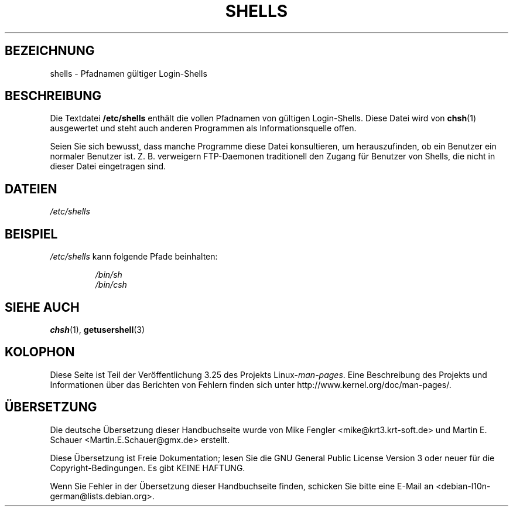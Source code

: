 .\" Copyright (c) 1993 Michael Haardt (michael@moria.de),
.\"     Thu May 20 20:45:48 MET DST 1993
.\"
.\" This is free documentation; you can redistribute it and/or
.\" modify it under the terms of the GNU General Public License as
.\" published by the Free Software Foundation; either version 2 of
.\" the License, or (at your option) any later version.
.\"
.\" The GNU General Public License's references to "object code"
.\" and "executables" are to be interpreted as the output of any
.\" document formatting or typesetting system, including
.\" intermediate and printed output.
.\"
.\" This manual is distributed in the hope that it will be useful,
.\" but WITHOUT ANY WARRANTY; without even the implied warranty of
.\" MERCHANTABILITY or FITNESS FOR A PARTICULAR PURPOSE.  See the
.\" GNU General Public License for more details.
.\"
.\" You should have received a copy of the GNU General Public
.\" License along with this manual; if not, write to the Free
.\" Software Foundation, Inc., 59 Temple Place, Suite 330, Boston, MA 02111,
.\" USA.
.\"
.\" Modified Sat Jul 24 17:11:07 1993 by Rik Faith (faith@cs.unc.edu)
.\" Modified Sun Nov 21 10:49:38 1993 by Michael Haardt
.\" Modified Sun Feb 26 15:09:15 1995 by Rik Faith (faith@cs.unc.edu)
.\"*******************************************************************
.\"
.\" This file was generated with po4a. Translate the source file.
.\"
.\"*******************************************************************
.TH SHELLS 5 "21. November 1993" "" Linux\-Programmierhandbuch
.SH BEZEICHNUNG
shells \- Pfadnamen gültiger Login\-Shells
.SH BESCHREIBUNG
Die Textdatei \fB/etc/shells\fP enthält die vollen Pfadnamen von gültigen
Login\-Shells. Diese Datei wird von \fBchsh\fP(1) ausgewertet und steht auch
anderen Programmen als Informationsquelle offen.
.PP
Seien Sie sich bewusst, dass manche Programme diese Datei konsultieren, um
herauszufinden, ob ein Benutzer ein normaler Benutzer ist. Z. B. verweigern
FTP\-Daemonen traditionell den Zugang für Benutzer von Shells, die nicht in
dieser Datei eingetragen sind.
.SH DATEIEN
\fI/etc/shells\fP
.SH BEISPIEL
\fI/etc/shells\fP kann folgende Pfade beinhalten:
.sp
.RS
\fI/bin/sh\fP
.br
\fI/bin/csh\fP
.RE
.SH "SIEHE AUCH"
\fBchsh\fP(1), \fBgetusershell\fP(3)
.SH KOLOPHON
Diese Seite ist Teil der Veröffentlichung 3.25 des Projekts
Linux\-\fIman\-pages\fP. Eine Beschreibung des Projekts und Informationen über
das Berichten von Fehlern finden sich unter
http://www.kernel.org/doc/man\-pages/.

.SH ÜBERSETZUNG
Die deutsche Übersetzung dieser Handbuchseite wurde von
Mike Fengler <mike@krt3.krt-soft.de>
und
Martin E. Schauer <Martin.E.Schauer@gmx.de>
erstellt.

Diese Übersetzung ist Freie Dokumentation; lesen Sie die
GNU General Public License Version 3 oder neuer für die
Copyright-Bedingungen. Es gibt KEINE HAFTUNG.

Wenn Sie Fehler in der Übersetzung dieser Handbuchseite finden,
schicken Sie bitte eine E-Mail an <debian-l10n-german@lists.debian.org>.
